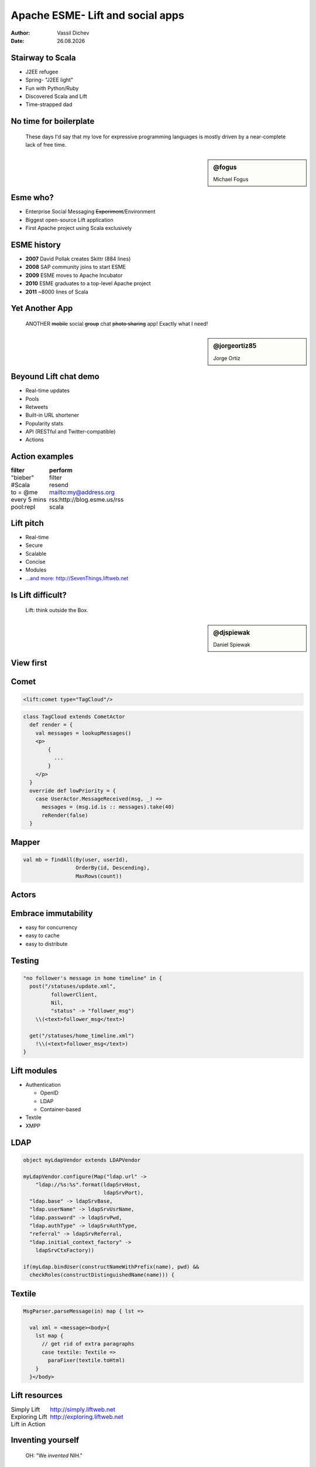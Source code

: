 Apache ESME- Lift and social apps
=================================



:author: Vassil Dichev
:date: |date|

.. |date| date:: %d.%m.%Y

.. role:: del

.. raw:: pdf

  SetPageCounter 0

Stairway to Scala
-----------------

.. class:: incremental

* J2EE refugee

  .. started with EJB 1.x

* Spring- "J2EE light"

* Fun with Python/Ruby

  .. comprehensions/map FTW!

* Discovered Scala and Lift

* Time-strapped dad

No time for boilerplate
-----------------------

.. class:: right

.. 

  These days I'd say that my love for expressive programming languages is mostly driven by a near-complete lack of free time.

.. sidebar:: @fogus

  .. image:: images/fogus.jpg
    :class: scale
    :width: 128
    :height: 128
    :align: left
  
  Michael Fogus

Esme who?
---------

.. class:: incremental

* Enterprise Social Messaging :del:`Experiment`/Environment

* Biggest open-source Lift application

* First Apache project using Scala exclusively

ESME history
------------

.. class:: incremental

* **2007** David Pollak creates Skittr (884 lines)

* **2008** SAP community joins to start ESME

* **2009** ESME moves to Apache Incubator

* **2010** ESME graduates to a top-level Apache project

* **2011** ~8000 lines of Scala

Yet Another App
---------------

.. class:: right

.. 

  ANOTHER :del:`mobile` social :del:`group` chat :del:`photo sharing` app! Exactly what I need!

.. sidebar:: @jorgeortiz85

  .. image:: images/jorgeortiz85.jpg
    :class: scale
    :width: 128
    :height: 128
    :align: left
  
  Jorge Ortiz

Beyound Lift chat demo
----------------------

.. class:: incremental

* Real-time updates

* Pools

* Retweets

* Built-in URL shortener

* Popularity stats

* API (RESTful and Twitter-compatible)

* Actions

  .. Actions

    * Google Wave

    * OAuth

    * bots

Action examples
---------------

.. class:: borderless

============  =======
filter        perform
============  =======
"bieber"      filter
#Scala        resend
to = @me      mailto:my@address.org
every 5 mins  rss:http://blog.esme.us/rss
pool:repl     scala
============  =======

Lift pitch
----------

.. class:: incremental

* Real-time

* Secure

* Scalable

* Concise

* Modules

* `...and more: http://SevenThings.liftweb.net <http://seventhings.liftweb.net/>`_

Is Lift difficult?
------------------

.. class:: huge

.. 

  Lift: think outside the Box.

.. sidebar:: @djspiewak

  .. image:: images/djspiewak.jpg
    :class: scale
    :width: 128
    :height: 128
    :align: left
  
  Daniel Spiewak

View first
----------

.. image:: images/esme-view_first.jpg
  :class: scale
  :width: 900
  :height: 636
  :align: left

Comet
-----

.. code-block:: html

  <lift:comet type="TagCloud"/>

.. code-block:: scala

  class TagCloud extends CometActor
    def render = {
      val messages = lookupMessages()
      <p>
          {
            ...
          }
      </p>
    }
    override def lowPriority = {
      case UserActor.MessageReceived(msg, _) =>
        messages = (msg.id.is :: messages).take(40)
        reRender(false)
    }

Mapper
------

.. code-block:: scala

  val mb = findAll(By(user, userId),
                   OrderBy(id, Descending),
                   MaxRows(count))

Actors
------

.. image:: images/actors.jpg
  :class: scale
  :width: 900
  :height: 484
  :align: left

Embrace immutability
--------------------

.. class:: incremental

* easy for concurrency

* easy to cache

* easy to distribute

Testing
-------

.. code-block:: scala

  "no follower's message in home timeline" in {
    post("/statuses/update.xml",
           followerClient,
           Nil,
           "status" -> "follower_msg")
      \\(<text>follower_msg</text>)
  
    get("/statuses/home_timeline.xml")
      !\\(<text>follower_msg</text>)
  }

Lift modules
------------

.. class:: incremental

* Authentication

  * OpenID

  * LDAP

  * Container-based

* Textile

* XMPP

LDAP
----

.. code-block:: scala

  object myLdapVendor extends LDAPVendor
  
  myLdapVendor.configure(Map("ldap.url" ->
      "ldap://%s:%s".format(ldapSrvHost,
                            ldapSrvPort),
    "ldap.base" -> ldapSrvBase,
    "ldap.userName" -> ldapSrvUsrName,
    "ldap.password" -> ldapSrvPwd,
    "ldap.authType" -> ldapSrvAuthType,
    "referral" -> ldapSrvReferral,
    "ldap.initial_context_factory" ->
      ldapSrvCtxFactory))
  
  if(myLdap.bindUser(constructNameWithPrefix(name), pwd) &&
    checkRoles(constructDistinguishedName(name))) {

Textile
-------

.. code-block:: scala

  MsgParser.parseMessage(in) map { lst =>
  
    val xml = <message><body>{
      lst map {
        // get rid of extra paragraphs
        case textile: Textile =>
          paraFixer(textile.toHtml)
      }
    }</body>
  

Lift resources
--------------

.. class:: borderless

.. list-table::

  * 

    * Simply Lift

    * `http://simply.liftweb.net <http://simply.liftweb.net/>`_

  * 

    * Exploring Lift

    * `http://exploring.liftweb.net <http://exploring.liftweb.net/>`_

  * 

    * Lift in Action

    * 

      .. image:: images/lift-in-action-cover.jpg
        :class: scale
        :width: 160
        :height: 200
        :align: left

Inventing yourself
------------------

.. class:: huge

.. 

  OH: "We *invented* NIH."

.. sidebar:: @ebowman

  .. image:: images/ebowman.jpg
    :class: scale
    :width: 128
    :height: 128
    :align: left
  
  Eric Bowman

RSS
---

.. code-block:: scala

  override def getText(node: Node) = {
    // if there's no title, get description
    val title = node \ "title"
    if (title isEmpty)
      node \ "description" text
    else
      title text
  }
  override def getLink(node: Node) = {
    // a link is optional
    val link = node \ "link"
    if (link isEmpty)
      ""
    else
      link text
  }

Express yourself
----------------

.. code-block:: scala

  // extractor for last element of a List
  object ::> {def unapply[A] (l: List[A]) =
    l match {
      case Nil => None
      case _ => Some( (l.init, l.last) )
    }
  }
  
  case Req(ApiPath ::>
          "statuses" ::>
          "user_timeline",
    this.method, GetRequest) => userTimeline
  

The End
-------

.. class:: incremental

* Questions?

* `Learn or contribute: esme.apache.org <http://esme.apache.org/>`_

* Thank You!